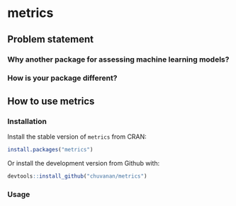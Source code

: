 

* metrics

** Problem statement

*** Why another package for assessing machine learning models?




*** How is your package different?


** How to use metrics

*** Installation

Install the stable version of =metrics= from CRAN:

#+BEGIN_SRC r
install.packages("metrics")
#+END_SRC

Or install the development version from Github with:

#+BEGIN_SRC r
devtools::install_github("chuvanan/metrics")
#+END_SRC

*** Usage
